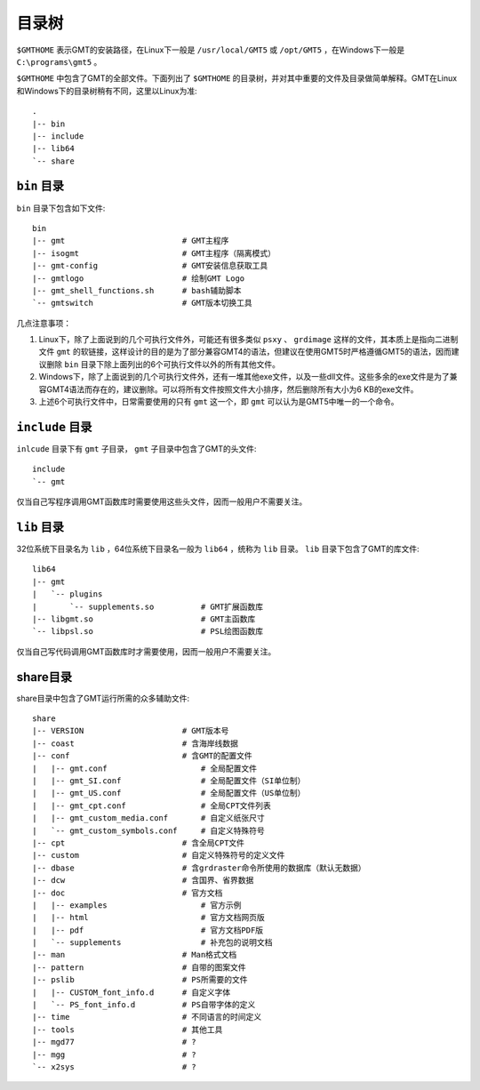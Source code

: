 目录树
======

``$GMTHOME`` 表示GMT的安装路径，在Linux下一般是 ``/usr/local/GMT5`` 或 ``/opt/GMT5`` ，在Windows下一般是 ``C:\programs\gmt5`` 。

``$GMTHOME`` 中包含了GMT的全部文件。下面列出了 ``$GMTHOME`` 的目录树，并对其中重要的文件及目录做简单解释。GMT在Linux和Windows下的目录树稍有不同，这里以Linux为准::

    .
    |-- bin
    |-- include
    |-- lib64
    `-- share

``bin`` 目录
------------

``bin`` 目录下包含如下文件::


    bin
    |-- gmt                         # GMT主程序
    |-- isogmt                      # GMT主程序（隔离模式）
    |-- gmt-config                  # GMT安装信息获取工具
    |-- gmtlogo                     # 绘制GMT Logo
    |-- gmt_shell_functions.sh      # bash辅助脚本
    `-- gmtswitch                   # GMT版本切换工具

几点注意事项：

#. Linux下，除了上面说到的几个可执行文件外，可能还有很多类似 ``psxy`` 、 ``grdimage`` 这样的文件，其本质上是指向二进制文件 ``gmt`` 的软链接，这样设计的目的是为了部分兼容GMT4的语法，但建议在使用GMT5时严格遵循GMT5的语法，因而建议删除 ``bin`` 目录下除上面列出的6个可执行文件以外的所有其他文件。
#. Windows下，除了上面说到的几个可执行文件外，还有一堆其他exe文件，以及一些dll文件。这些多余的exe文件是为了兼容GMT4语法而存在的，建议删除。可以将所有文件按照文件大小排序，然后删除所有大小为6 KB的exe文件。
#. 上述6个可执行文件中，日常需要使用的只有 ``gmt`` 这一个，即 ``gmt`` 可以认为是GMT5中唯一的一个命令。

``include`` 目录
----------------

``inlcude`` 目录下有 ``gmt`` 子目录， ``gmt`` 子目录中包含了GMT的头文件::

    include
    `-- gmt

仅当自己写程序调用GMT函数库时需要使用这些头文件，因而一般用户不需要关注。

``lib`` 目录
------------

32位系统下目录名为 ``lib`` ，64位系统下目录名一般为 ``lib64`` ，统称为 ``lib`` 目录。 ``lib`` 目录下包含了GMT的库文件::

    lib64
    |-- gmt
    |   `-- plugins
    |       `-- supplements.so          # GMT扩展函数库
    |-- libgmt.so                       # GMT主函数库
    `-- libpsl.so                       # PSL绘图函数库

仅当自己写代码调用GMT函数库时才需要使用，因而一般用户不需要关注。

share目录
---------

share目录中包含了GMT运行所需的众多辅助文件::

    share
    |-- VERSION                     # GMT版本号
    |-- coast                       # 含海岸线数据
    |-- conf                        # 含GMT的配置文件
    |   |-- gmt.conf                    # 全局配置文件
    |   |-- gmt_SI.conf                 # 全局配置文件（SI单位制）
    |   |-- gmt_US.conf                 # 全局配置文件（US单位制）
    |   |-- gmt_cpt.conf                # 全局CPT文件列表
    |   |-- gmt_custom_media.conf       # 自定义纸张尺寸
    |   `-- gmt_custom_symbols.conf     # 自定义特殊符号
    |-- cpt                         # 含全局CPT文件
    |-- custom                      # 自定义特殊符号的定义文件
    |-- dbase                       # 含grdraster命令所使用的数据库（默认无数据）
    |-- dcw                         # 含国界、省界数据
    |-- doc                         # 官方文档
    |   |-- examples                    # 官方示例
    |   |-- html                        # 官方文档网页版
    |   |-- pdf                         # 官方文档PDF版
    |   `-- supplements                 # 补充包的说明文档
    |-- man                         # Man格式文档
    |-- pattern                     # 自带的图案文件
    |-- pslib                       # PS所需要的文件
    |   |-- CUSTOM_font_info.d      # 自定义字体
    |   `-- PS_font_info.d          # PS自带字体的定义
    |-- time                        # 不同语言的时间定义
    |-- tools                       # 其他工具
    |-- mgd77                       # ?
    |-- mgg                         # ?
    `-- x2sys                       # ?
